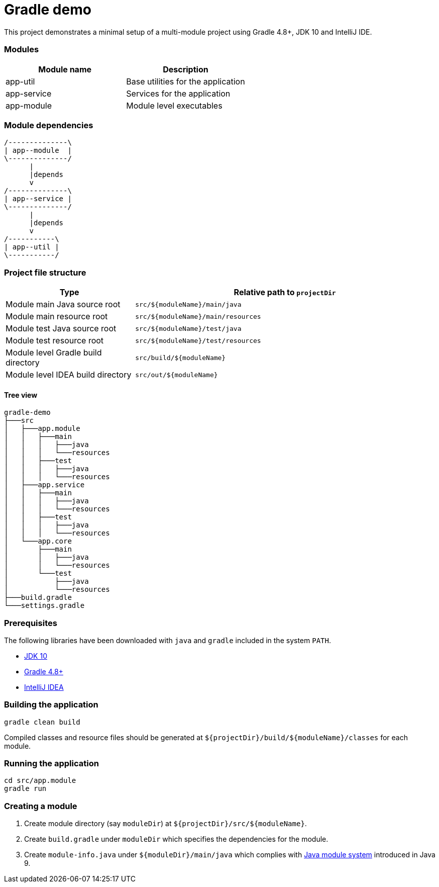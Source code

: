 = Gradle demo

This project demonstrates a minimal setup of a multi-module project using Gradle 4.8+, JDK 10 and IntelliJ IDE.

=== Modules

|===
|Module name|Description

|app-util|Base utilities for the application
|app-service|Services for the application
|app-module|Module level executables
|===

=== Module dependencies

[ditaa]
....
/--------------\
| app--module  |
\--------------/
      |
      |depends
      v
/--------------\
| app--service |
\--------------/
      |
      |depends
      v
/-----------\
| app--util |
\-----------/
....


=== Project file structure

[cols="3,7"]
|===
|Type|Relative path to `projectDir`

|Module main Java source root|`src/${moduleName}/main/java`
|Module main resource root|`src/${moduleName}/main/resources`
|Module test Java source root|`src/${moduleName}/test/java`
|Module test resource root|`src/${moduleName}/test/resources`
|Module level Gradle build directory|`src/build/${moduleName}`
|Module level IDEA build directory|`src/out/${moduleName}`
|===

==== Tree view

 gradle-demo
 ├───src
 │   ├───app.module
 │   │   ├───main
 │   │   │   ├───java
 │   │   │   └───resources
 │   │   ├───test
 │   │   │   ├───java
 │   │   │   └───resources
 │   ├───app.service
 │   │   ├───main
 │   │   │   ├───java
 │   │   │   └───resources
 │   │   ├───test
 │   │   │   ├───java
 │   │   │   └───resources
 │   └───app.core
 │       ├───main
 │       │   ├───java
 │       │   └───resources
 │       └───test
 │           ├───java
 │           └───resources
 ├───build.gradle
 └───settings.gradle


=== Prerequisites

The following libraries have been downloaded with `java` and `gradle` included in the system `PATH`.

- http://www.oracle.com/technetwork/java/javase/downloads/index.html[JDK 10]
- https://gradle.org/releases/[Gradle 4.8+]
- https://www.jetbrains.com/idea/download/[IntelliJ IDEA]

=== Building the application

 gradle clean build

Compiled classes and resource files should be generated at `${projectDir}/build/${moduleName}/classes` for each module.

=== Running the application

 cd src/app.module
 gradle run

=== Creating a module

. Create module directory (say `moduleDir`) at `${projectDir}/src/${moduleName}`.
. Create `build.gradle` under `moduleDir` which specifies the dependencies for the module.
. Create `module-info.java` under `${moduleDir}/main/java` which complies with https://www.oracle.com/corporate/features/understanding-java-9-modules.html[Java module system] introduced in Java 9.
